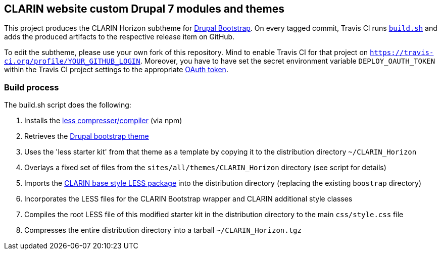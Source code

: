 == CLARIN website custom Drupal 7 modules and themes 

This project produces the CLARIN Horizon subtheme for http://drupal-bootstrap.org/api/bootstrap/7[Drupal Bootstrap].
On every tagged commit, Travis CI runs link:build.sh[`build.sh`] and adds the produced artifacts to the respective release item on GitHub.

To edit the subtheme, please use your own fork of this repository.
Mind to enable Travis CI for that project on `https://travis-ci.org/profile/YOUR_GITHUB_LOGIN`.
Moreover, you have to have set the secret environment variable `DEPLOY_OAUTH_TOKEN` within the Travis CI project settings to the appropriate https://docs.travis-ci.com/user/deployment/releases/#Authenticating-with-an-Oauth-token[OAuth token].

=== Build process

The build.sh script does the following:

. Installs the https://github.com/less/less-plugin-clean-css[less compresser/compiler] (via npm)
. Retrieves the https://github.com/drupalprojects/bootstrap[Drupal bootstrap theme]
. Uses the 'less starter kit' from that theme as a template by copying it to the distribution directory `~/CLARIN_Horizon`
. Overlays a fixed set of files from the `sites/all/themes/CLARIN_Horizon` directory (see script for details)
. Imports the https://github.com/clarin-eric/base_style[CLARIN base style LESS package] into the distribution directory (replacing the existing `boostrap` directory)
. Incorporates the LESS files for the CLARIN Bootstrap wrapper and CLARIN additional style classes
. Compiles the root LESS file of this modified starter kit in the distribution directory to the main `css/style.css` file
. Compresses the entire distribution directory into a tarball `~/CLARIN_Horizon.tgz`
